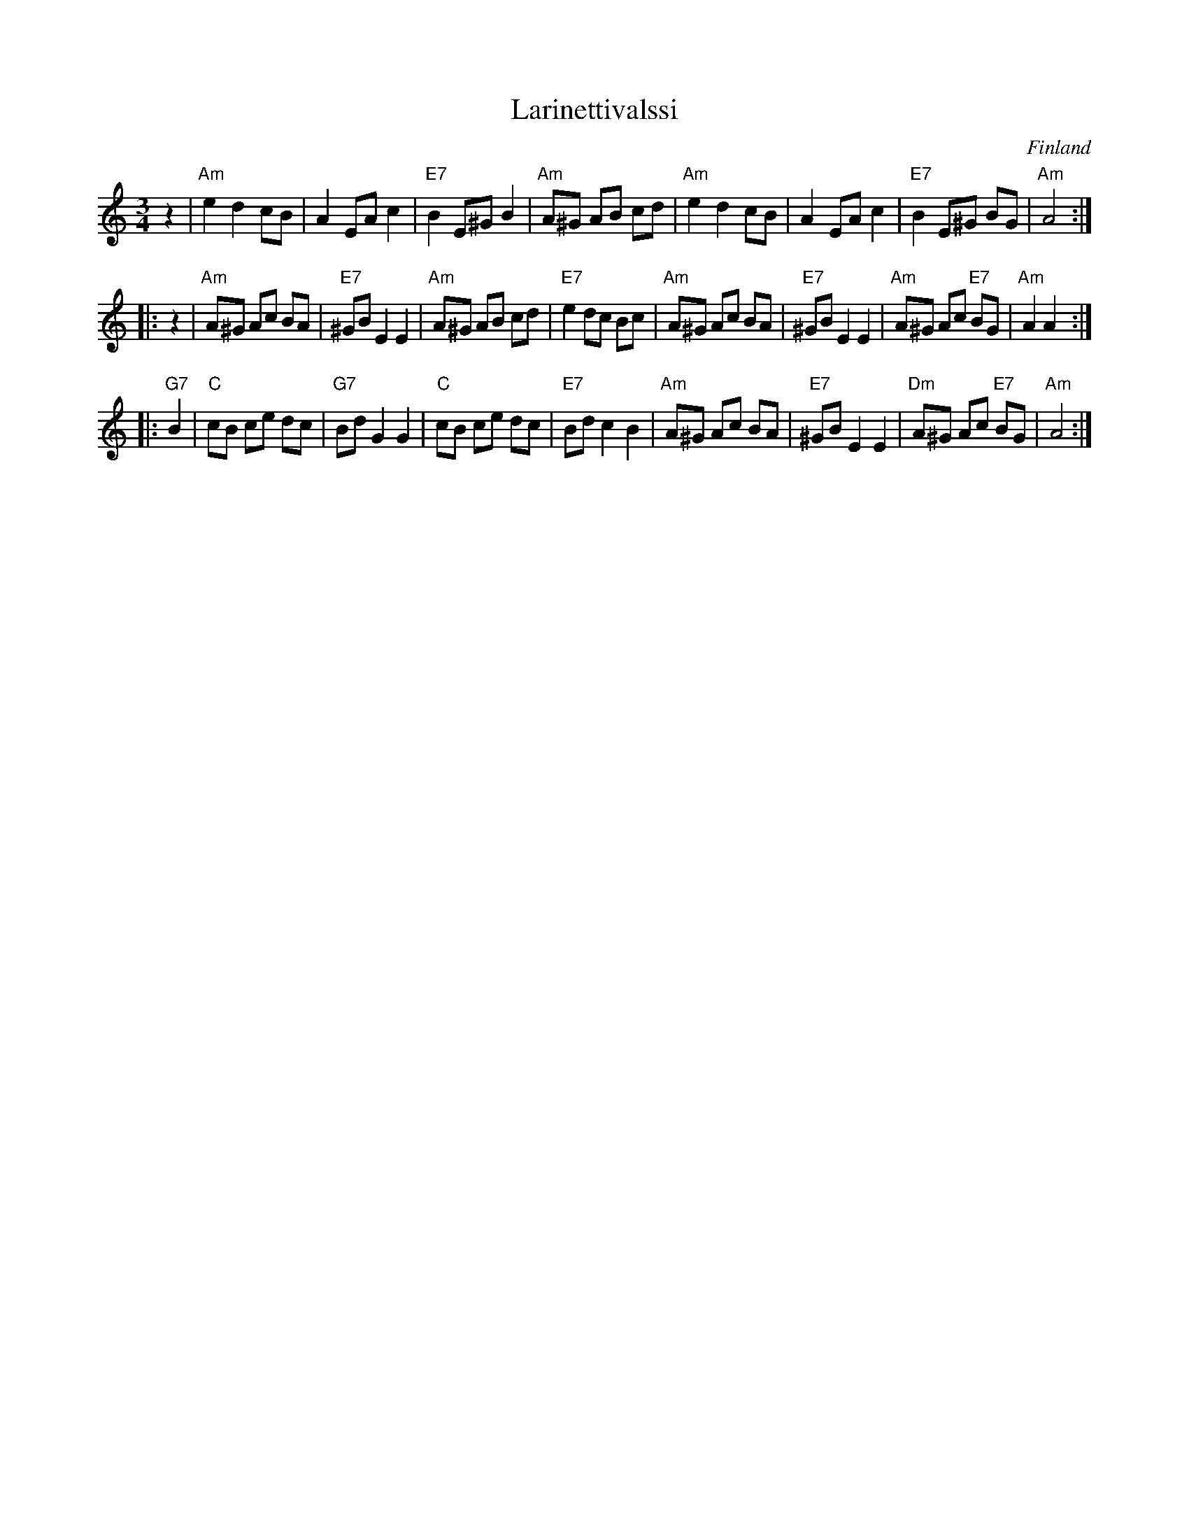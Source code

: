 X: 1
T: Larinettivalssi
O: Finland
R: waltz
Z: 2007 John Chambers <jc:trillian.mit.edu>
S: printed MS of unknown origin with some handwritten chords and "SKS:n kokoelmat. Tallennettu Savonlinnasta."
M: 3/4
L: 1/8
K: Am
z2 \
| "Am"e2 d2 cB | A2 EA c2  \
| "E7"B2 E^G B2 | "Am"A^G AB cd \
| "Am"e2 d2 cB | A2 EA c2  \
| "E7"B2 E^G BG | "Am"A4 :|
|: z2 \
|  "Am"A^G Ac BA | "E7"^GB E2 E2 \
|  "Am"A^G AB cd | "E7"e2 dc Bc \
|  "Am"A^G Ac BA | "E7"^GB E2 E2 \
|  "Am"A^G Ac "E7"BG | "Am"A2 A2 :|
|: "G7"B2 \
|   "C"cB ce dc | "G7"Bd G2 G2 \
|   "C"cB ce dc | "E7"Bd c2 B2 \
|  "Am"A^G Ac BA | "E7"^GB E2 E2 \
|  "Dm"A^G Ac "E7"BG | "Am"A4 :|

